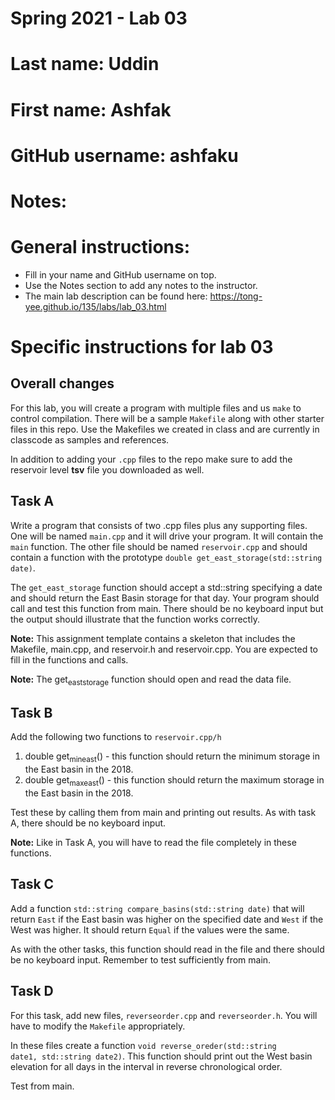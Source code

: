 * Spring 2021 - Lab 03

* Last name: Uddin

* First name: Ashfak

* GitHub username: ashfaku

* Notes:



* General instructions:
- Fill in your name and GitHub username on top.
- Use the Notes section to add any notes to the instructor.
- The main lab description can be found here:
  https://tong-yee.github.io/135/labs/lab_03.html


* Specific instructions for lab 03

** Overall changes

For this lab, you will create a program with multiple files and us
~make~ to control compilation. There will be a sample ~Makefile~ along
with other starter files in this repo. Use the Makefiles we created
in class and are currently in classcode as samples and references.

In addition to adding your ~.cpp~ files to the repo make sure to add
the reservoir level *tsv* file you downloaded as well.


** Task A

Write a program that consists of two .cpp files plus any supporting
files. One will be named ~main.cpp~ and it will drive your
program. It will contain the ~main~ function. The other file should be
named ~reservoir.cpp~ and should contain a function with the prototype
~double get_east_storage(std::string date)~.

The ~get_east_storage~ function should accept a std::string specifying a
date and should return the East Basin storage for that day. Your
program should call and test this function from main. There should be
no keyboard input but the output should illustrate that the function
works correctly.

*Note:* This assignment template contains a skeleton that includes the
 Makefile, main.cpp, and reservoir.h and reservoir.cpp. You are
 expected to fill in the functions and calls.

*Note:* The get_east_storage function should open and read the data
file.

** Task B

Add the following two functions to ~reservoir.cpp/h~

1. double get_min_east() - this function should return the minimum
   storage in the East basin in the 2018.
2. double get_max_east() - this function should return the maximum
   storage in the East basin in the 2018.

Test these by calling them from main and printing out results. As with
task A, there should be no keyboard input. 

*Note:* Like in Task A, you will have to read the file completely in
these functions.

** Task C

Add a function ~std::string compare_basins(std::string date)~ that 
will return ~East~ if the East basin was higher on the specified date
and ~West~ if the West was higher. It should return ~Equal~ if the
values were the same.

As with the other tasks, this function should read in the file and
there should be no keyboard input. Remember to test sufficiently from
main.


** Task D

For this task, add new files, ~reverseorder.cpp~ and
~reverseorder.h~. You will have to modify the ~Makefile~
appropriately. 

In these files create a function ~void reverse_oreder(std::string
date1, std::string date2)~. This function should print out the West
basin elevation for all days in the interval in reverse chronological
order.

Test from main.
